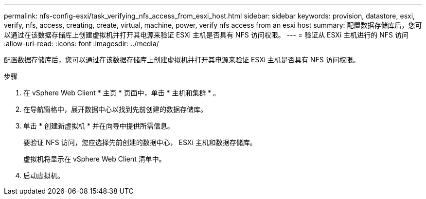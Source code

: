 ---
permalink: nfs-config-esxi/task_verifying_nfs_access_from_esxi_host.html 
sidebar: sidebar 
keywords: provision, datastore, esxi, verify, nfs, access, creating, create, virtual, machine, power, verify nfs access from an esxi host 
summary: 配置数据存储库后，您可以通过在该数据存储库上创建虚拟机并打开其电源来验证 ESXi 主机是否具有 NFS 访问权限。 
---
= 验证从 ESXi 主机进行的 NFS 访问
:allow-uri-read: 
:icons: font
:imagesdir: ../media/


[role="lead"]
配置数据存储库后，您可以通过在该数据存储库上创建虚拟机并打开其电源来验证 ESXi 主机是否具有 NFS 访问权限。

.步骤
. 在 vSphere Web Client * 主页 * 页面中，单击 * 主机和集群 * 。
. 在导航窗格中，展开数据中心以找到先前创建的数据存储库。
. 单击 * 创建新虚拟机 * 并在向导中提供所需信息。
+
要验证 NFS 访问，您应选择先前创建的数据中心， ESXi 主机和数据存储库。

+
虚拟机将显示在 vSphere Web Client 清单中。

. 启动虚拟机。

